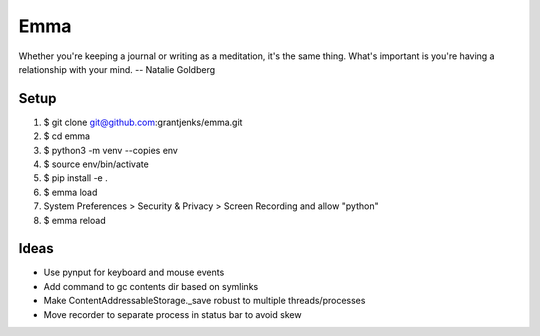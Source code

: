 ====
Emma
====

Whether you're keeping a journal or writing as a meditation, it's the same
thing. What's important is you're having a relationship with your mind.
-- Natalie Goldberg


Setup
=====

1. $ git clone git@github.com:grantjenks/emma.git
2. $ cd emma
3. $ python3 -m venv --copies env
4. $ source env/bin/activate
5. $ pip install -e .
6. $ emma load
7. System Preferences > Security & Privacy > Screen Recording and allow "python"
8. $ emma reload


Ideas
=====

- Use pynput for keyboard and mouse events
- Add command to gc contents dir based on symlinks
- Make ContentAddressableStorage._save robust to multiple threads/processes
- Move recorder to separate process in status bar to avoid skew
